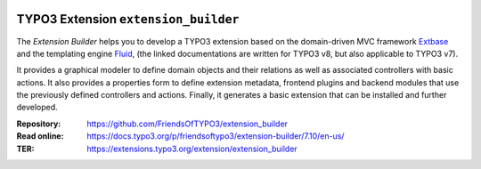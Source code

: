 |TotalDownloads|_ |LatestStableVersion|_ |License|_ |TYPO3|_

.. |TotalDownloads| image:: https://poser.pugx.org/friendsoftypo3/extension-builder/d/total.svg
   :alt: Total Downloads
.. _TotalDownloads: https://packagist.org/packages/friendsoftypo3/extension-builder

.. |LatestStableVersion| image:: https://poser.pugx.org/friendsoftypo3/extension-builder/v/stable.svg
   :alt: Latest Stable Version
.. _LatestStableVersion: https://packagist.org/packages/friendsoftypo3/extension-builder

.. |License| image:: https://poser.pugx.org/friendsoftypo3/extension-builder/license.svg
   :alt: License
.. _License: https://packagist.org/packages/friendsoftypo3/extension-builder

.. |TYPO3| image:: https://img.shields.io/badge/TYPO3-7-orange.svg
   :alt: TYPO3
.. _TYPO3: https://get.typo3.org/version/7

=====================================
TYPO3 Extension ``extension_builder``
=====================================

The *Extension Builder* helps you to develop a TYPO3 extension based on the
domain-driven MVC framework `Extbase <https://docs.typo3.org/m/typo3/book-extbasefluid/8.7/en-us/0-Introduction/Index.html>`__
and the templating engine `Fluid <https://docs.typo3.org/m/typo3/book-extbasefluid/8.7/en-us/8-Fluid/Index.html>`__,
(the linked documentations are written for TYPO3 v8, but also applicable to
TYPO3 v7).

It provides a graphical modeler to define domain objects and their relations
as well as associated controllers with basic actions.
It also provides a properties form to define extension metadata, frontend
plugins and backend modules that use the previously defined controllers
and actions.
Finally, it generates a basic extension that can be installed
and further developed.

:Repository:  https://github.com/FriendsOfTYPO3/extension_builder
:Read online: https://docs.typo3.org/p/friendsoftypo3/extension-builder/7.10/en-us/
:TER: https://extensions.typo3.org/extension/extension_builder
